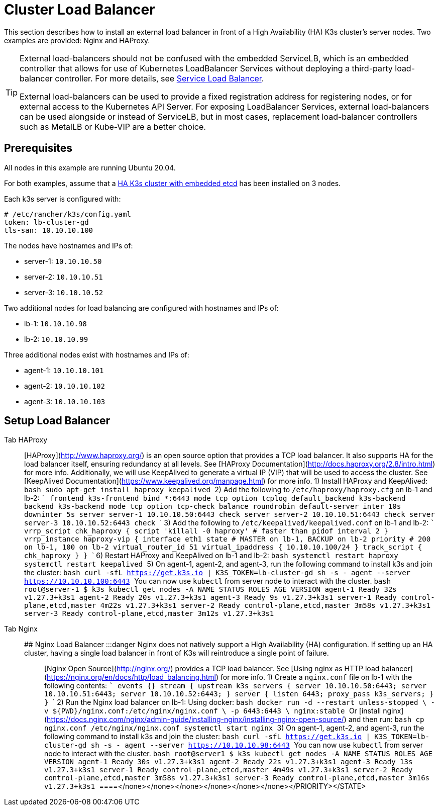 = Cluster Load Balancer

This section describes how to install an external load balancer in front of a High Availability (HA) K3s cluster's server nodes. Two examples are provided: Nginx and HAProxy.

[TIP]
====
External load-balancers should not be confused with the embedded ServiceLB, which is an embedded controller that allows for use of Kubernetes LoadBalancer Services without deploying a third-party load-balancer controller. For more details, see link:../networking/networking-services.adoc#service-load-balancer[Service Load Balancer].

External load-balancers can be used to provide a fixed registration address for registering nodes, or for external access to the Kubernetes API Server. For exposing LoadBalancer Services, external load-balancers can be used alongside or instead of ServiceLB, but in most cases, replacement load-balancer controllers such as MetalLB or Kube-VIP are a better choice.
====


== Prerequisites

All nodes in this example are running Ubuntu 20.04.

For both examples, assume that a xref:../datastore/ha-embedded.adoc[HA K3s cluster with embedded etcd] has been installed on 3 nodes.

Each k3s server is configured with:

[,yaml]
----
# /etc/rancher/k3s/config.yaml
token: lb-cluster-gd
tls-san: 10.10.10.100
----

The nodes have hostnames and IPs of:

* server-1: `10.10.10.50`
* server-2: `10.10.10.51`
* server-3: `10.10.10.52`

Two additional nodes for load balancing are configured with hostnames and IPs of:

* lb-1: `10.10.10.98`
* lb-2: `10.10.10.99`

Three additional nodes exist with hostnames and IPs of:

* agent-1: `10.10.10.101`
* agent-2: `10.10.10.102`
* agent-3: `10.10.10.103`

== Setup Load Balancer

[tabs,sync-group-id=ext-load-balancer]
======
Tab HAProxy::
+
[HAProxy](http://www.haproxy.org/) is an open source option that provides a TCP load balancer. It also supports HA for the load balancer itself, ensuring redundancy at all levels. See [HAProxy Documentation](http://docs.haproxy.org/2.8/intro.html) for more info. Additionally, we will use KeepAlived to generate a virtual IP (VIP) that will be used to access the cluster. See [KeepAlived Documentation](https://www.keepalived.org/manpage.html) for more info. 1) Install HAProxy and KeepAlived: ```bash sudo apt-get install haproxy keepalived ``` 2) Add the following to `/etc/haproxy/haproxy.cfg` on lb-1 and lb-2: ``` frontend k3s-frontend bind *:6443 mode tcp option tcplog default_backend k3s-backend backend k3s-backend mode tcp option tcp-check balance roundrobin default-server inter 10s downinter 5s server server-1 10.10.10.50:6443 check server server-2 10.10.10.51:6443 check server server-3 10.10.10.52:6443 check ``` 3) Add the following to `/etc/keepalived/keepalived.conf` on lb-1 and lb-2: ``` vrrp_script chk_haproxy { script 'killall -0 haproxy' # faster than pidof interval 2 } vrrp_instance haproxy-vip { interface eth1 state +++<STATE>+++# MASTER on lb-1, BACKUP on lb-2 priority +++<PRIORITY>+++# 200 on lb-1, 100 on lb-2 virtual_router_id 51 virtual_ipaddress { 10.10.10.100/24 } track_script { chk_haproxy } } ``` 6) Restart HAProxy and KeepAlived on lb-1 and lb-2: ```bash systemctl restart haproxy systemctl restart keepalived ``` 5) On agent-1, agent-2, and agent-3, run the following command to install k3s and join the cluster: ```bash curl -sfL https://get.k3s.io | K3S_TOKEN=lb-cluster-gd sh -s - agent --server https://10.10.10.100:6443 ``` You can now use `kubectl` from server node to interact with the cluster. ```bash root@server-1 $ k3s kubectl get nodes -A NAME STATUS ROLES AGE VERSION agent-1 Ready +++<none>+++32s v1.27.3+k3s1 agent-2 Ready +++<none>+++20s v1.27.3+k3s1 agent-3 Ready +++<none>+++9s v1.27.3+k3s1 server-1 Ready control-plane,etcd,master 4m22s v1.27.3+k3s1 server-2 Ready control-plane,etcd,master 3m58s v1.27.3+k3s1 server-3 Ready control-plane,etcd,master 3m12s v1.27.3+k3s1 ```  

Tab Nginx::
+
## Nginx Load Balancer :::danger Nginx does not natively support a High Availability (HA) configuration. If setting up an HA cluster, having a single load balancer in front of K3s will reintroduce a single point of failure. ::: [Nginx Open Source](http://nginx.org/) provides a TCP load balancer. See [Using nginx as HTTP load balancer](https://nginx.org/en/docs/http/load_balancing.html) for more info. 1) Create a `nginx.conf` file on lb-1 with the following contents: ``` events {} stream { upstream k3s_servers { server 10.10.10.50:6443; server 10.10.10.51:6443; server 10.10.10.52:6443; } server { listen 6443; proxy_pass k3s_servers; } } ``` 2) Run the Nginx load balancer on lb-1: Using docker: ```bash docker run -d --restart unless-stopped \ -v $\{PWD}/nginx.conf:/etc/nginx/nginx.conf \ -p 6443:6443 \ nginx:stable ``` Or [install nginx](https://docs.nginx.com/nginx/admin-guide/installing-nginx/installing-nginx-open-source/) and then run: ```bash cp nginx.conf /etc/nginx/nginx.conf systemctl start nginx ``` 3) On agent-1, agent-2, and agent-3, run the following command to install k3s and join the cluster: ```bash curl -sfL https://get.k3s.io | K3S_TOKEN=lb-cluster-gd sh -s - agent --server https://10.10.10.98:6443 ``` You can now use `kubectl` from server node to interact with the cluster. ```bash root@server1 $ k3s kubectl get nodes -A NAME STATUS ROLES AGE VERSION agent-1 Ready +++<none>+++30s v1.27.3+k3s1 agent-2 Ready +++<none>+++22s v1.27.3+k3s1 agent-3 Ready +++<none>+++13s v1.27.3+k3s1 server-1 Ready control-plane,etcd,master 4m49s v1.27.3+k3s1 server-2 Ready control-plane,etcd,master 3m58s v1.27.3+k3s1 server-3 Ready control-plane,etcd,master 3m16s v1.27.3+k3s1 ```  
====</none>++++++</none>++++++</none></none>++++++</none>++++++</none>++++++</PRIORITY>++++++</STATE>
======
